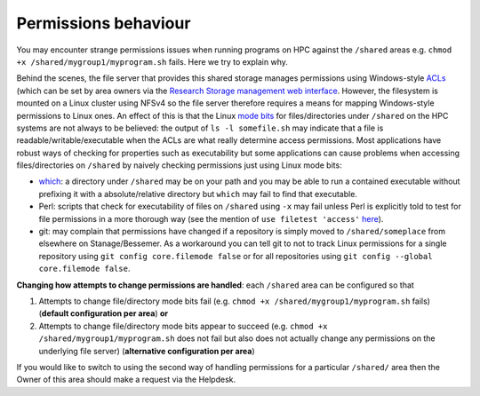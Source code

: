 Permissions behaviour
^^^^^^^^^^^^^^^^^^^^^

You may encounter strange permissions issues when running programs on HPC against the ``/shared`` areas 
e.g. ``chmod +x /shared/mygroup1/myprogram.sh`` fails.
Here we try to explain why.

Behind the scenes, the file server that provides this shared storage manages permissions using 
Windows-style `ACLs <https://en.wikipedia.org/wiki/Access_control_list>`_ 
(which can be set by area owners via the `Research Storage management web interface <https://sheffield.ac.uk/storage/>`__.
However, the filesystem is mounted on a Linux cluster using NFSv4 so the file server therefore requires 
a means for mapping Windows-style permissions to Linux ones.  
An effect of this is that the Linux `mode bits <https://en.wikipedia.org/wiki/Modes_(Unix)>`_ for files/directories under ``/shared`` on the HPC systems
are not always to be believed: 
the output of ``ls -l somefile.sh`` may indicate that a file is readable/writable/executable when 
the ACLs are what really determine access permissions.  
Most applications have robust ways of checking for properties such as executability but 
some applications can cause problems when accessing files/directories on ``/shared`` by naively checking permissions just using Linux mode bits:

* `which <https://linux.die.net/man/1/which>`_: 
  a directory under ``/shared`` may be on your path and 
  you may be able to run a contained executable without prefixing it with a absolute/relative directory 
  but ``which`` may fail to find that executable.
* Perl: scripts that check for executability of files on ``/shared`` using ``-x`` may fail 
  unless Perl is explicitly told to test for file permissions in a more thorough way 
  (see the mention of ``use filetest 'access'`` `here <https://perldoc.perl.org/functions/-X.html>`_).
* git: may complain that permissions have changed if 
  a repository is simply moved to ``/shared/someplace`` from elsewhere on Stanage/Bessemer. 
  As a workaround you can tell git to not to track Linux permissions for a single repository using 
  ``git config core.filemode false`` or 
  for all repositories using ``git config --global core.filemode false``.

**Changing how attempts to change permissions are handled**: each ``/shared`` area can be configured so that

#. Attempts to change file/directory mode bits fail (e.g. ``chmod +x /shared/mygroup1/myprogram.sh`` fails) (**default configuration per area**) **or**
#. Attempts to change file/directory mode bits appear to succeed (e.g. ``chmod +x /shared/mygroup1/myprogram.sh`` does not fail but also does not actually change any permissions on the underlying file server) (**alternative configuration per area**)

If you would like to switch to using the second way of handling permissions for a particular ``/shared/`` area then
the Owner of this area should make a request via the Helpdesk.
